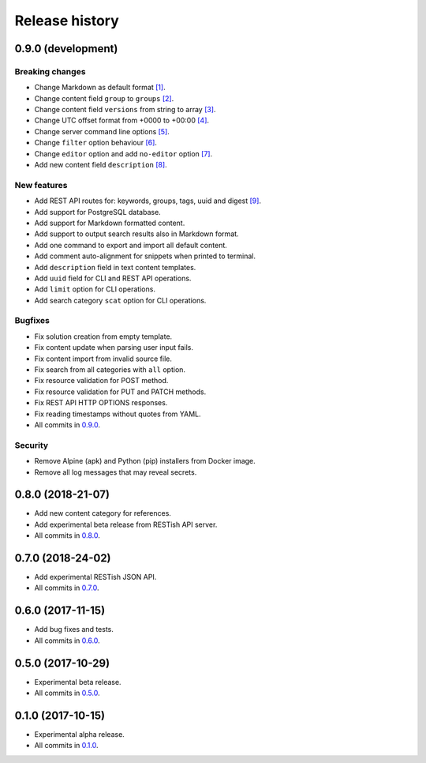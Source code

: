 .. :changelog:

Release history
===============

0.9.0 (development)
-------------------

Breaking changes
~~~~~~~~~~~~~~~~

* Change Markdown as default format `[1]`_.
* Change content field ``group`` to ``groups`` `[2]`_.
* Change content field ``versions`` from string to array `[3]`_.
* Change UTC offset format from +0000 to +00:00 `[4]`_.
* Change server command line options `[5]`_.
* Change ``filter`` option behaviour `[6]`_.
* Change ``editor`` option and add ``no-editor`` option `[7]`_.
* Add new content field ``description`` `[8]`_.

New features
~~~~~~~~~~~~

* Add REST API routes for: keywords, groups, tags, uuid and digest `[9]`_.
* Add support for PostgreSQL database.
* Add support for Markdown formatted content.
* Add support to output search results also in Markdown format.
* Add one command to export and import all default content.
* Add comment auto-alignment for snippets when printed to terminal.
* Add ``description`` field in text content templates.
* Add ``uuid`` field for CLI and REST API operations.
* Add ``limit`` option for CLI operations.
* Add search category ``scat`` option for CLI operations.

Bugfixes
~~~~~~~~

* Fix solution creation from empty template.
* Fix content update when parsing user input fails.
* Fix content import from invalid source file.
* Fix search from all categories with ``all`` option.
* Fix resource validation for POST method.
* Fix resource validation for PUT and PATCH methods.
* Fix REST API HTTP OPTIONS responses.
* Fix reading timestamps without quotes from YAML.
* All commits in `0.9.0`_.

Security
~~~~~~~~

* Remove Alpine (apk) and Python (pip) installers from Docker image.
* Remove all log messages that may reveal secrets.

0.8.0 (2018-21-07)
------------------

* Add new content category for references.
* Add experimental beta release from RESTish API server.
* All commits in `0.8.0`_.

0.7.0 (2018-24-02)
------------------

* Add experimental RESTish JSON API.
* All commits in `0.7.0`_.

0.6.0 (2017-11-15)
------------------

* Add bug fixes and tests.
* All commits in `0.6.0`_.

0.5.0 (2017-10-29)
------------------

* Experimental beta release.
* All commits in `0.5.0`_.

0.1.0 (2017-10-15)
------------------

* Experimental alpha release.
* All commits in `0.1.0`_.

.. _0.9.0: https://github.com/heilaaks/snippy/compare/v0.8.0...master
.. _0.8.0: https://github.com/heilaaks/snippy/compare/v0.7.0...heilaaks:v0.8.0
.. _0.7.0: https://github.com/heilaaks/snippy/compare/v0.6.0...heilaaks:v0.7.0
.. _0.6.0: https://github.com/heilaaks/snippy/compare/v0.5.0...heilaaks:v0.6.0
.. _0.5.0: https://github.com/heilaaks/snippy/compare/v0.1.0...heilaaks:v0.5.0
.. _0.1.0: https://github.com/heilaaks/snippy/compare/ce6395137b...heilaaks:v0.1.0
.. _`[1]`: https://github.com/heilaaks/snippy/commit/f43fb510172f2dbcb86cd2cae602215f4180bdf4
.. _`[2]`: https://github.com/heilaaks/snippy/commit/08394b6acaf8d1e0c7971e5fe4de95c04c54790b
.. _`[3]`: https://github.com/heilaaks/snippy/commit/f9fadb04d26d3fbc75d12c198d9b1fff1d10cf90
.. _`[4]`: https://github.com/heilaaks/snippy/commit/1b00a4d9179bf67ada56f7ee624e851e884c7f6a
.. _`[5]`: https://github.com/heilaaks/snippy/commit/6f878407320fa1eb8834df5402db977943c55c87
.. _`[6]`: https://github.com/heilaaks/snippy/commit/4be86cff53ea4d9cdb358ed487420a67d9f5bcbe
.. _`[7]`: https://github.com/heilaaks/snippy/commit/6a289657e22952ad8276b0bb6062ca8e909ded77
.. _`[8]`: https://github.com/heilaaks/snippy/commit/8d9b0558809e56ce40798f61c8636e04307743ed
.. _`[9]`: https://app.swaggerhub.com/apis/heilaaks/snippy/1.0
